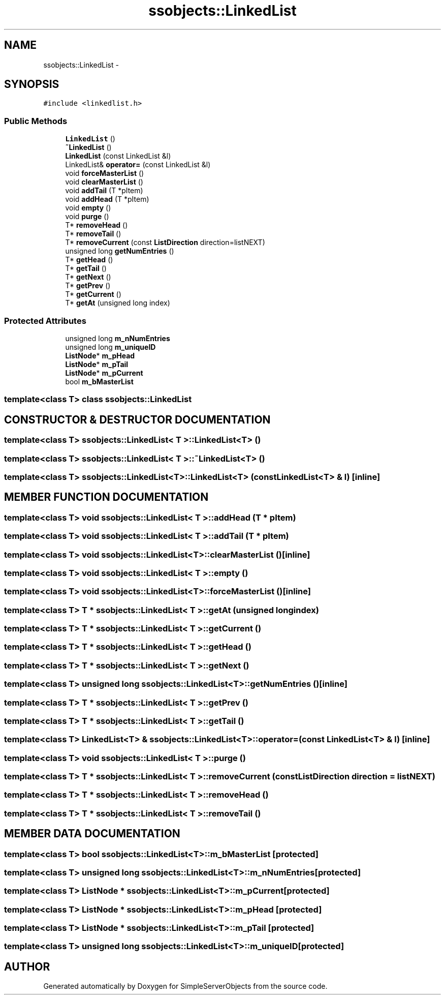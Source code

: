 .TH "ssobjects::LinkedList" 3 "25 Sep 2001" "SimpleServerObjects" \" -*- nroff -*-
.ad l
.nh
.SH NAME
ssobjects::LinkedList \- 
.SH SYNOPSIS
.br
.PP
\fC#include <linkedlist.h>\fP
.PP
.SS "Public Methods"

.in +1c
.ti -1c
.RI "\fBLinkedList\fP ()"
.br
.ti -1c
.RI "\fB~LinkedList\fP ()"
.br
.ti -1c
.RI "\fBLinkedList\fP (const LinkedList &l)"
.br
.ti -1c
.RI "LinkedList& \fBoperator=\fP (const LinkedList &l)"
.br
.ti -1c
.RI "void \fBforceMasterList\fP ()"
.br
.ti -1c
.RI "void \fBclearMasterList\fP ()"
.br
.ti -1c
.RI "void \fBaddTail\fP (T *pItem)"
.br
.ti -1c
.RI "void \fBaddHead\fP (T *pItem)"
.br
.ti -1c
.RI "void \fBempty\fP ()"
.br
.ti -1c
.RI "void \fBpurge\fP ()"
.br
.ti -1c
.RI "T* \fBremoveHead\fP ()"
.br
.ti -1c
.RI "T* \fBremoveTail\fP ()"
.br
.ti -1c
.RI "T* \fBremoveCurrent\fP (const \fBListDirection\fP direction=listNEXT)"
.br
.ti -1c
.RI "unsigned long \fBgetNumEntries\fP ()"
.br
.ti -1c
.RI "T* \fBgetHead\fP ()"
.br
.ti -1c
.RI "T* \fBgetTail\fP ()"
.br
.ti -1c
.RI "T* \fBgetNext\fP ()"
.br
.ti -1c
.RI "T* \fBgetPrev\fP ()"
.br
.ti -1c
.RI "T* \fBgetCurrent\fP ()"
.br
.ti -1c
.RI "T* \fBgetAt\fP (unsigned long index)"
.br
.in -1c
.SS "Protected Attributes"

.in +1c
.ti -1c
.RI "unsigned long \fBm_nNumEntries\fP"
.br
.ti -1c
.RI "unsigned long \fBm_uniqueID\fP"
.br
.ti -1c
.RI "\fBListNode\fP* \fBm_pHead\fP"
.br
.ti -1c
.RI "\fBListNode\fP* \fBm_pTail\fP"
.br
.ti -1c
.RI "\fBListNode\fP* \fBm_pCurrent\fP"
.br
.ti -1c
.RI "bool \fBm_bMasterList\fP"
.br
.in -1c

.SS "template<class T>  class ssobjects::LinkedList"

.SH "CONSTRUCTOR & DESTRUCTOR DOCUMENTATION"
.PP 
.SS "template<class T> ssobjects::LinkedList< T >::LinkedList<T> ()"
.PP
.SS "template<class T> ssobjects::LinkedList< T >::~LinkedList<T> ()"
.PP
.SS "template<class T> ssobjects::LinkedList<T>::LinkedList<T> (const LinkedList<T> & l)\fC [inline]\fP"
.PP
.SH "MEMBER FUNCTION DOCUMENTATION"
.PP 
.SS "template<class T> void ssobjects::LinkedList< T >::addHead (T * pItem)"
.PP
.SS "template<class T> void ssobjects::LinkedList< T >::addTail (T * pItem)"
.PP
.SS "template<class T> void ssobjects::LinkedList<T>::clearMasterList ()\fC [inline]\fP"
.PP
.SS "template<class T> void ssobjects::LinkedList< T >::empty ()"
.PP
.SS "template<class T> void ssobjects::LinkedList<T>::forceMasterList ()\fC [inline]\fP"
.PP
.SS "template<class T> T * ssobjects::LinkedList< T >::getAt (unsigned long index)"
.PP
.SS "template<class T> T * ssobjects::LinkedList< T >::getCurrent ()"
.PP
.SS "template<class T> T * ssobjects::LinkedList< T >::getHead ()"
.PP
.SS "template<class T> T * ssobjects::LinkedList< T >::getNext ()"
.PP
.SS "template<class T> unsigned long ssobjects::LinkedList<T>::getNumEntries ()\fC [inline]\fP"
.PP
.SS "template<class T> T * ssobjects::LinkedList< T >::getPrev ()"
.PP
.SS "template<class T> T * ssobjects::LinkedList< T >::getTail ()"
.PP
.SS "template<class T> LinkedList<T> & ssobjects::LinkedList<T>::operator= (const LinkedList<T> & l)\fC [inline]\fP"
.PP
.SS "template<class T> void ssobjects::LinkedList< T >::purge ()"
.PP
.SS "template<class T> T * ssobjects::LinkedList< T >::removeCurrent (const \fBListDirection\fP direction = listNEXT)"
.PP
.SS "template<class T> T * ssobjects::LinkedList< T >::removeHead ()"
.PP
.SS "template<class T> T * ssobjects::LinkedList< T >::removeTail ()"
.PP
.SH "MEMBER DATA DOCUMENTATION"
.PP 
.SS "template<class T> bool ssobjects::LinkedList<T>::m_bMasterList\fC [protected]\fP"
.PP
.SS "template<class T> unsigned long ssobjects::LinkedList<T>::m_nNumEntries\fC [protected]\fP"
.PP
.SS "template<class T> \fBListNode\fP * ssobjects::LinkedList<T>::m_pCurrent\fC [protected]\fP"
.PP
.SS "template<class T> \fBListNode\fP * ssobjects::LinkedList<T>::m_pHead\fC [protected]\fP"
.PP
.SS "template<class T> \fBListNode\fP * ssobjects::LinkedList<T>::m_pTail\fC [protected]\fP"
.PP
.SS "template<class T> unsigned long ssobjects::LinkedList<T>::m_uniqueID\fC [protected]\fP"
.PP


.SH "AUTHOR"
.PP 
Generated automatically by Doxygen for SimpleServerObjects from the source code.